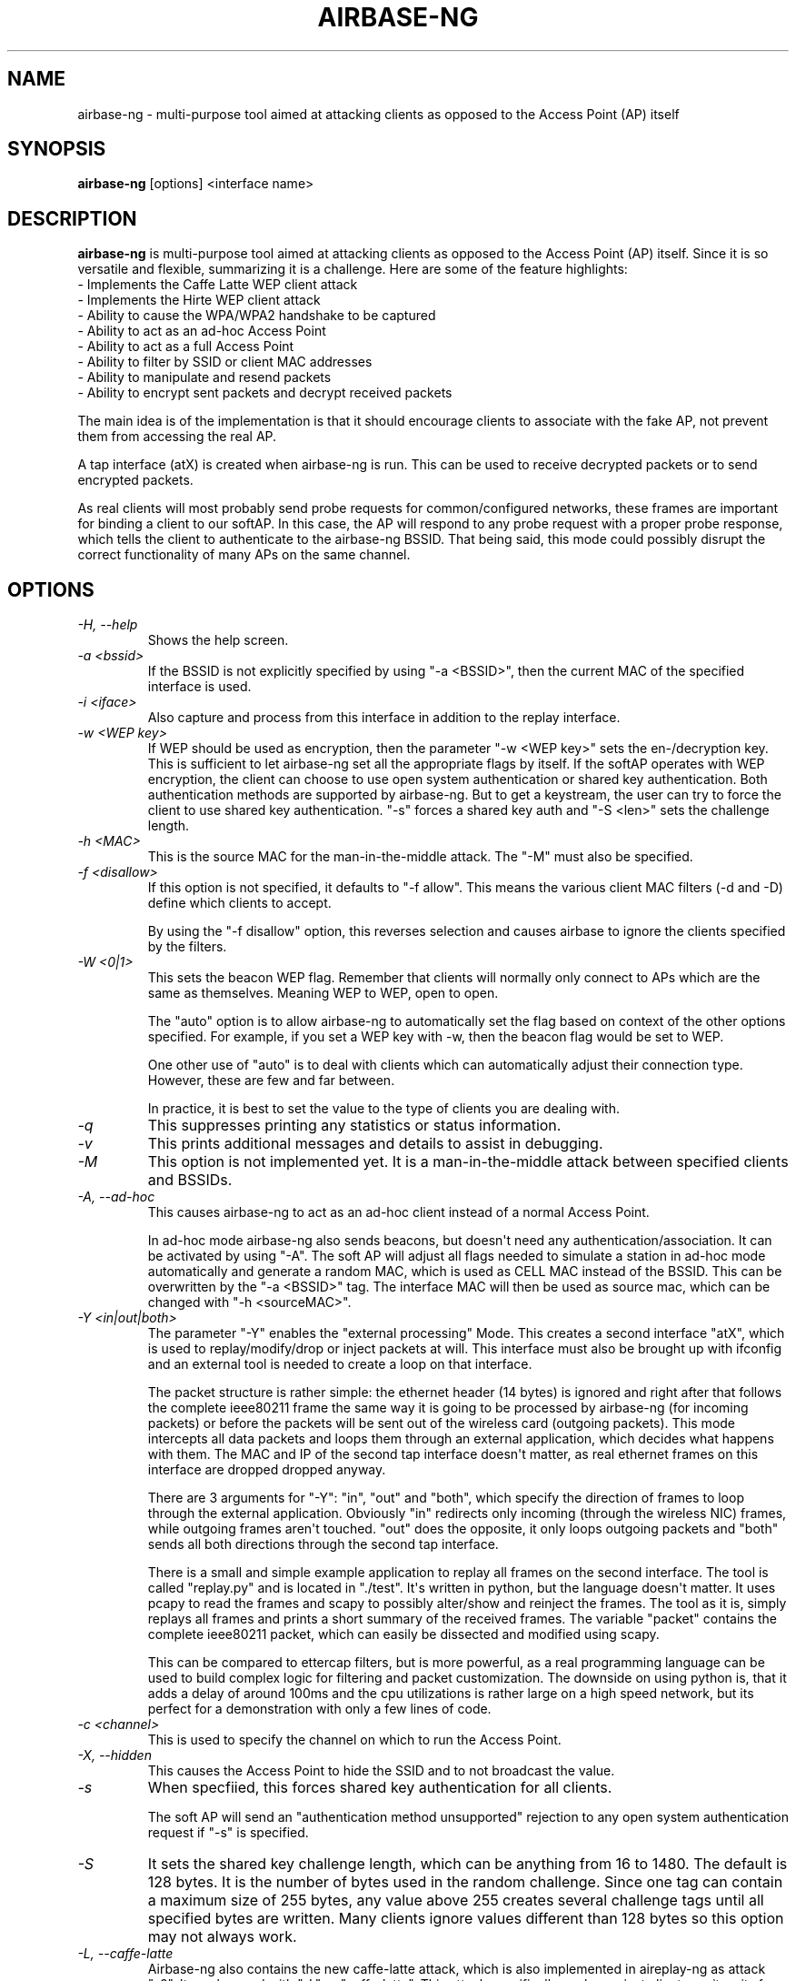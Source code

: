 .TH AIRBASE-NG 8 "October 2014" "Version 1.2-rc1"

.SH NAME
airbase-ng - multi-purpose tool aimed at attacking clients as opposed to the Access Point (AP) itself
.SH SYNOPSIS
.B airbase-ng
[options] <interface name>
.SH DESCRIPTION
.BI airbase-ng
is multi-purpose tool aimed at attacking clients as opposed to the Access Point (AP) itself. Since it is so versatile and flexible, summarizing it is a challenge. Here are some of the feature highlights: 
.br
- Implements the Caffe Latte WEP client attack
.br
- Implements the Hirte WEP client attack
.br
- Ability to cause the WPA/WPA2 handshake to be captured
.br
- Ability to act as an ad-hoc Access Point
.br
- Ability to act as a full Access Point
.br
- Ability to filter by SSID or client MAC addresses
.br
- Ability to manipulate and resend packets
.br
- Ability to encrypt sent packets and decrypt received packets

The main idea is of the implementation is that it should encourage clients to associate with the fake AP, not prevent them from accessing the real AP. 

A tap interface (atX) is created when airbase-ng is run. This can be used to receive decrypted packets or to send encrypted packets. 

As real clients will most probably send probe requests for common/configured networks, these frames are important for binding a client to our softAP. In this case, the AP will respond to any probe request with a proper probe response, which tells the client to authenticate to the airbase-ng BSSID. That being said, this mode could possibly disrupt the correct functionality of many APs on the same channel. 
.SH OPTIONS
.PP
.TP
.I -H, --help
Shows the help screen.
.TP
.I -a <bssid>
If the BSSID is not explicitly specified by using "-a <BSSID>", then the current MAC of the specified interface is used.
.TP
.I -i <iface>
Also capture and process from this interface in addition to the replay interface.
.TP
.I -w <WEP key>
If WEP should be used as encryption, then the parameter "-w <WEP key>" sets the en-/decryption key. This is sufficient to let airbase-ng set all the appropriate flags by itself. 
If the softAP operates with WEP encryption, the client can choose to use open system authentication or shared key authentication. Both authentication methods are supported by airbase-ng. But to get a keystream, the user can try to force the client to use shared key authentication. "-s" forces a shared key auth and "-S <len>" sets the challenge length.
.TP
.I -h <MAC>
This is the source MAC for the man-in-the-middle attack. The "-M" must also be specified.
.TP
.I -f <disallow>
If this option is not specified, it defaults to "-f allow". This means the various client MAC filters (-d and -D) define which clients to accept. 

By using the "-f disallow" option, this reverses selection and causes airbase to ignore the clients specified by the filters.
.TP
.I -W <0|1>
This sets the beacon WEP flag. Remember that clients will normally only connect to APs which are the same as themselves. Meaning WEP to WEP, open to open. 

The "auto" option is to allow airbase-ng to automatically set the flag based on context of the other options specified. For example, if you set a WEP key with -w, then the beacon flag would be set to WEP. 

One other use of "auto" is to deal with clients which can automatically adjust their connection type. However, these are few and far between. 

In practice, it is best to set the value to the type of clients you are dealing with. 
.TP
.I -q
This suppresses printing any statistics or status information.
.TP
.I -v
This prints additional messages and details to assist in debugging.
.TP
.I -M
This option is not implemented yet. It is a man-in-the-middle attack between specified clients and BSSIDs.
.TP
.I -A, --ad-hoc
This causes airbase-ng to act as an ad-hoc client instead of a normal Access Point. 

In ad-hoc mode airbase-ng also sends beacons, but doesn\(aqt need any authentication/association. It can be activated by using "-A". The soft AP will adjust all flags needed to simulate a station in ad-hoc mode automatically and generate a random MAC, which is used as CELL MAC instead of the BSSID. This can be overwritten by the "-a <BSSID>" tag. The interface MAC will then be used as source mac, which can be changed with "-h <sourceMAC>".
.TP
.I -Y <in|out|both>
The parameter "-Y" enables the "external processing" Mode. This creates a second interface "atX", which is used to replay/modify/drop or inject packets at will. This interface must also be brought up with ifconfig and an external tool is needed to create a loop on that interface. 

The packet structure is rather simple: the ethernet header (14 bytes) is ignored and right after that follows the complete ieee80211 frame the same way it is going to be processed by airbase-ng (for incoming packets) or before the packets will be sent out of the wireless card (outgoing packets). This mode intercepts all data packets and loops them through an external application, which decides what happens with them. The MAC and IP of the second tap interface doesn\(aqt matter, as real ethernet frames on this interface are dropped dropped anyway. 

There are 3 arguments for "-Y": "in", "out" and "both", which specify the direction of frames to loop through the external application. Obviously "in" redirects only incoming (through the wireless NIC) frames, while outgoing frames aren\(aqt touched. "out" does the opposite, it only loops outgoing packets and "both" sends all both directions through the second tap interface. 

There is a small and simple example application to replay all frames on the second interface. The tool is called "replay.py" and is located in "./test". It\(aqs written in python, but the language doesn\(aqt matter. It uses pcapy to read the frames and scapy to possibly alter/show and reinject the frames. The tool as it is, simply replays all frames and prints a short summary of the received frames. The variable "packet" contains the complete ieee80211 packet, which can easily be dissected and modified using scapy. 

This can be compared to ettercap filters, but is more powerful, as a real programming language can be used to build complex logic for filtering and packet customization. The downside on using python is, that it adds a delay of around 100ms and the cpu utilizations is rather large on a high speed network, but its perfect for a demonstration with only a few lines of code.
.TP
.I -c <channel>
This is used to specify the channel on which to run the Access Point.
.TP
.I -X, --hidden
This causes the Access Point to hide the SSID and to not broadcast the value.
.TP
.I -s
When specfiied, this forces shared key authentication for all clients. 

The soft AP will send an "authentication method unsupported" rejection to any open system authentication request if "-s" is specified.
.TP
.I -S
It sets the shared key challenge length, which can be anything from 16 to 1480. The default is 128 bytes. It is the number of bytes used in the random challenge. Since one tag can contain a maximum size of 255 bytes, any value above 255 creates several challenge tags until all specified bytes are written. Many clients ignore values different than 128 bytes so this option may not always work.
.TP
.I -L, --caffe-latte
Airbase-ng also contains the new caffe-latte attack, which is also implemented in aireplay-ng as attack "-6". It can be used with "-L" or "caffe-latte". This attack specifically works against clients, as it waits for a broadcast arp request, which happens to be a gratuitous arp. See this for an explaination of what a gratuitous arp is. It then flips a few bits in the sender MAC and IP, corrects the ICV (crc32) value and sends it back to the client, where it came from. The point why this attack works in practice is, that at least windows sends gratuitous arps after a connection on layer 2 is established and a static ip is set, or dhcp fails and windows assigned an IP out of 169.254.X.X. 

"-x <pps>" sets the number of packets per second to send when performing the caffe-latte attack. At the moment, this attack doesn\(aqt stop, it continuously sends arp requests. Airodump-ng is needed to capture the replies.
.TP
.I -N, --cfrag
This attack listens for an ARP request or IP packet from the client. Once one is received, a small amount of PRGA is extracted and then used to create an ARP request packet targeted to the client. This ARP request is actually made of up of multiple packet fragments such that when received, the client will respond. 

This attack works especially well against ad-hoc networks. As well it can be used against softAP clients and normal AP clients.
.TP
.I -x <nbpps>
This sets the number of packets per second that packets will be sent (default: 100).
.TP
.I -y
When using this option, the fake AP will not respond to broadcast probes. A broadcast probe is where the the specific AP is not identified uniquely. Typically, most APs will respond with probe responses to a broadcast probe. This flag will prevent this happening. It will only respond when the specific AP is uniquely requested.
.TP
.I -0
This enables all WPA/WPA2/WEP Tags to be enabled in the beacons sent. It cannot be specified when also using -z or -Z.
.TP
.I -z <type>
This specifies the WPA beacon tags. The valid values are: 1=WEP40 2=TKIP 3=WRAP 4=CCMP 5=WEP104.
.TP
.I -Z <type>
same as -z, but for WPA2
.TP
.I -V <type>
This specifies the valid EAPOL types. The valid values are: 1=MD5 2=SHA1 3=auto 
.TP
.I -F <prefix>
This option causes airbase-ng to write all sent and received packets to a pcap file on disk. This is the file prefix (like airodump-ng -w).
.TP
.I -P
This causes the fake access point to respond to all probes regardless of the ESSIDs specified.
.TP
.I -I <interval>
This sets the time in milliseconds between each beacon.
.TP
.I -C <seconds>
The wildcard ESSIDs will also be beaconed this number of seconds. A good typical value to use is "-C 60" (require -P).
.PP
.TP
.B Filter options:
.TP
.I --bssid <MAC>, -b <MAC>
BSSID to filter/use.
.TP
.I --bssids <file>, -B <file>
Read a list of BSSIDs out of that file.
.TP
.I --client <MAC>, -d <MAC>
MAC of client to accept.
.TP
.I --clients <file>, -D <file>
Read a list of client\(aqs MACs out of that file 
.TP
.I --essid <ESSID>, -e <ESSID>
Specify a single ESSID. For SSID containing special characters, see http://www.aircrack-ng.org/doku.php?id=faq#how_to_use_spaces_double_quote_and_single_quote_etc._in_ap_names
.TP
.I --essids <file>, -E <file>
read a list of ESSIDs out of that file.
.SH AUTHOR
This manual page was written by Thomas d\(aqOtreppe.
Permission is granted to copy, distribute and/or modify this document under the terms of the GNU General Public License, Version 2 or any later version published by the Free Software Foundation
On Debian systems, the complete text of the GNU General Public License can be found in /usr/share/common-licenses/GPL.
.PP
.SH SEE ALSO
.br
.B aireplay-ng(8)
.br
.B airmon-ng(8)
.br
.B airodump-ng(8)
.br
.B airodump-ng-oui-update(8)
.br
.B airserv-ng(8)
.br
.B airtun-ng(8)
.br
.B besside-ng(8)
.br
.B easside-ng(8)
.br
.B tkiptun-ng(8)
.br
.B wesside-ng(8)
.br
.B aircrack-ng(1)
.br
.B airdecap-ng(1)
.br
.B airdecloak-ng(1)
.br
.B airolib-ng(1)
.br
.B besside-ng-crawler(1)
.br
.B buddy-ng(1)
.br
.B ivstools(1)
.br
.B kstats(1)
.br
.B makeivs-ng(1)
.br
.B packetforge-ng(1)
.br
.B wpaclean(1)
